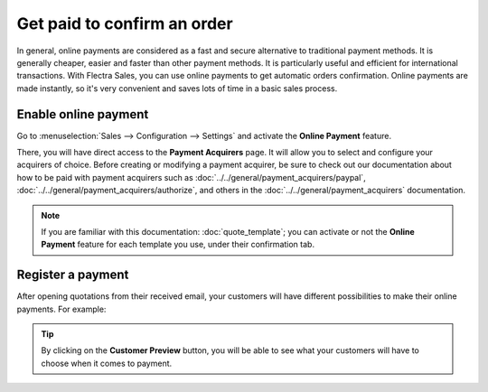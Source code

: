 ============================
Get paid to confirm an order
============================

In general, online payments are considered as a fast and secure alternative to traditional payment
methods. It is generally cheaper, easier and faster than other payment methods. It is particularly
useful and efficient for international transactions. With Flectra Sales, you can use online payments
to get automatic orders confirmation. Online payments are made instantly, so it's very convenient
and saves lots of time in a basic sales process.

Enable online payment
=====================

Go to :menuselection:`Sales --> Configuration --> Settings` and activate the **Online Payment**
feature.

.. image:: media/get_paid_1.png
   :align: center
   :class: img-thumbnail
   :alt: How to enable online payment on Flectra Sales?

There, you will have direct access to the **Payment Acquirers** page. It will allow you to select
and configure your acquirers of choice. Before creating or modifying a payment acquirer, be sure to
check out our documentation about how to be paid with payment acquirers such as
:doc:`../../general/payment_acquirers/paypal`,
:doc:`../../general/payment_acquirers/authorize`, and others in the
:doc:`../../general/payment_acquirers` documentation.

.. note::
   If you are familiar with this documentation: :doc:`quote_template`; you
   can activate or not the **Online Payment** feature for each template you use, under their
   confirmation tab.

Register a payment
==================

After opening quotations from their received email, your customers will have different
possibilities to make their online payments. For example:

.. image:: media/get_paid_2.png
   :align: center
   :class: img-thumbnail
   :alt: How to register a payment on Flectra Sales?

.. tip::
   By clicking on the **Customer Preview** button, you will be able to see what your customers
   will have to choose when it comes to payment.

.. seealso::
   - :doc:`quote_template`
   - :doc:`../../general/payment_acquirers`
   - :doc:`../../general/payment_acquirers/paypal`
   - :doc:`../../general/payment_acquirers/authorize`


